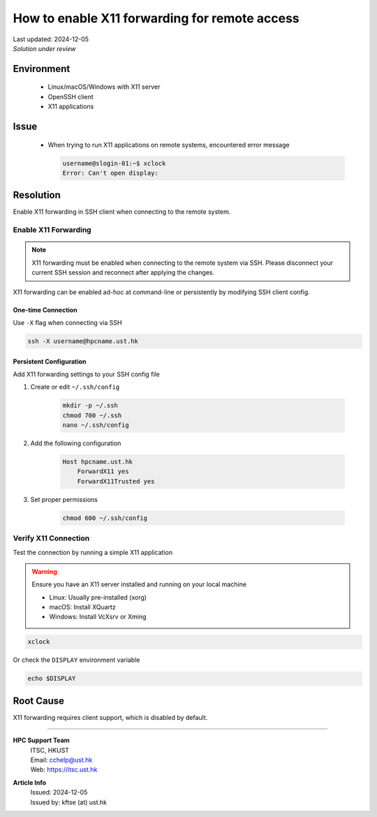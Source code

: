 How to enable X11 forwarding for remote access
==============================================

.. meta::
    :description: How to enable X11 forwarding for remote access using SSH
    :keywords: x11, ssh, display, forwarding, remote access
    :author: kftse <kftse@ust.hk>

.. container:: header

    | Last updated: 2024-12-05
    | *Solution under review*

Environment
-----------

    - Linux/macOS/Windows with X11 server
    - OpenSSH client
    - X11 applications

Issue
-----

    - When trying to run X11 applications on remote systems, encountered error message

      .. code-block:: shell-session

          username@slogin-01:~$ xclock
          Error: Can't open display:

Resolution
----------

Enable X11 forwarding in SSH client when connecting to the remote system.

Enable X11 Forwarding
~~~~~~~~~~~~~~~~~~~~~

.. note::

    X11 forwarding must be enabled when connecting to the remote system via SSH. Please disconnect your current SSH session and reconnect after applying the changes.

X11 forwarding can be enabled ad-hoc at command-line or persistently by modifying SSH client config.

One-time Connection
+++++++++++++++++++

Use ``-X`` flag when connecting via SSH

.. code-block:: bash

    ssh -X username@hpcname.ust.hk

Persistent Configuration
++++++++++++++++++++++++

Add X11 forwarding settings to your SSH config file

1. Create or edit ``~/.ssh/config``

       .. code-block:: bash

           mkdir -p ~/.ssh
           chmod 700 ~/.ssh
           nano ~/.ssh/config

2. Add the following configuration

       .. code-block:: text

           Host hpcname.ust.hk
               ForwardX11 yes
               ForwardX11Trusted yes

3. Set proper permissions

       .. code-block:: bash

           chmod 600 ~/.ssh/config

Verify X11 Connection
~~~~~~~~~~~~~~~~~~~~~

Test the connection by running a simple X11 application

.. warning::

    Ensure you have an X11 server installed and running on your local machine

    - Linux: Usually pre-installed (xorg)
    - macOS: Install XQuartz
    - Windows: Install VcXsrv or Xming

.. code-block:: bash

    xclock

Or check the ``DISPLAY`` environment variable

.. code-block:: bash

    echo $DISPLAY

Root Cause
----------

X11 forwarding requires client support, which is disabled by default.

----

.. container:: footer

    **HPC Support Team**
      | ITSC, HKUST
      | Email: cchelp@ust.hk
      | Web: https://itsc.ust.hk

    **Article Info**
      | Issued: 2024-12-05
      | Issued by: kftse (at) ust.hk
